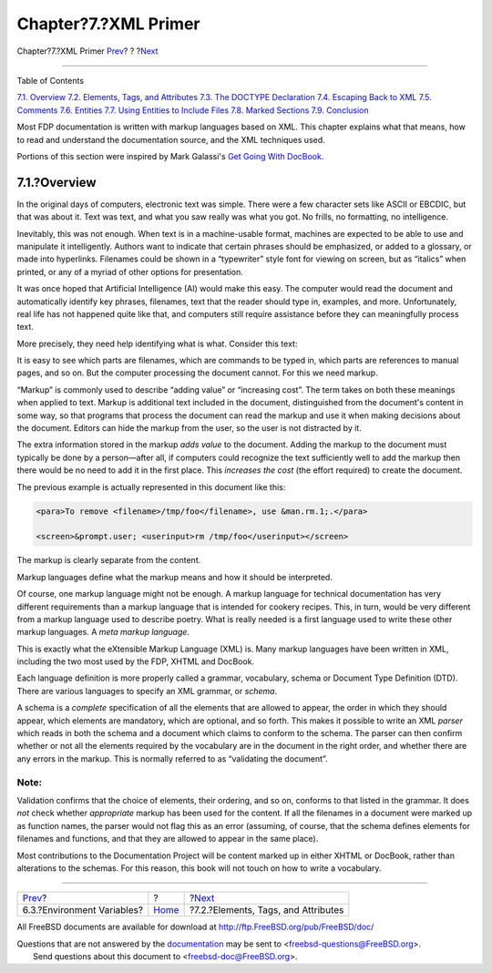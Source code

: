 =====================
Chapter?7.?XML Primer
=====================

.. raw:: html

   <div class="navheader">

Chapter?7.?XML Primer
`Prev <the-website-env.html>`__?
?
?\ `Next <xml-primer-elements.html>`__

--------------

.. raw:: html

   </div>

.. raw:: html

   <div class="chapter">

.. raw:: html

   <div class="titlepage" xmlns="">

.. raw:: html

   <div>

.. raw:: html

   <div>

.. raw:: html

   </div>

.. raw:: html

   </div>

.. raw:: html

   </div>

.. raw:: html

   <div class="toc">

.. raw:: html

   <div class="toc-title">

Table of Contents

.. raw:: html

   </div>

`7.1. Overview <xml-primer.html#xml-primer-overview>`__
`7.2. Elements, Tags, and Attributes <xml-primer-elements.html>`__
`7.3. The DOCTYPE Declaration <xml-primer-doctype-declaration.html>`__
`7.4. Escaping Back to XML <xml-primer-xml-escape.html>`__
`7.5. Comments <xml-primer-comments.html>`__
`7.6. Entities <xml-primer-entities.html>`__
`7.7. Using Entities to Include Files <xml-primer-include.html>`__
`7.8. Marked Sections <xml-primer-marked-sections.html>`__
`7.9. Conclusion <xml-primer-conclusion.html>`__

.. raw:: html

   </div>

Most FDP documentation is written with markup languages based on XML.
This chapter explains what that means, how to read and understand the
documentation source, and the XML techniques used.

Portions of this section were inspired by Mark Galassi's `Get Going With
DocBook <http://www.galassi.org/mark/mydocs/docbook-intro/docbook-intro.html>`__.

.. raw:: html

   <div class="sect1">

.. raw:: html

   <div class="titlepage" xmlns="">

.. raw:: html

   <div>

.. raw:: html

   <div>

7.1.?Overview
-------------

.. raw:: html

   </div>

.. raw:: html

   </div>

.. raw:: html

   </div>

In the original days of computers, electronic text was simple. There
were a few character sets like ASCII or EBCDIC, but that was about it.
Text was text, and what you saw really was what you got. No frills, no
formatting, no intelligence.

Inevitably, this was not enough. When text is in a machine-usable
format, machines are expected to be able to use and manipulate it
intelligently. Authors want to indicate that certain phrases should be
emphasized, or added to a glossary, or made into hyperlinks. Filenames
could be shown in a “typewriter” style font for viewing on screen, but
as “italics” when printed, or any of a myriad of other options for
presentation.

It was once hoped that Artificial Intelligence (AI) would make this
easy. The computer would read the document and automatically identify
key phrases, filenames, text that the reader should type in, examples,
and more. Unfortunately, real life has not happened quite like that, and
computers still require assistance before they can meaningfully process
text.

More precisely, they need help identifying what is what. Consider this
text:

.. raw:: html

   <div class="blockquote">

    To remove ``/tmp/foo``, use
    `rm(1) <http://www.FreeBSD.org/cgi/man.cgi?query=rm&sektion=1>`__.

    .. code:: screen

        % rm /tmp/foo

.. raw:: html

   </div>

It is easy to see which parts are filenames, which are commands to be
typed in, which parts are references to manual pages, and so on. But the
computer processing the document cannot. For this we need markup.

“Markup” is commonly used to describe “adding value” or “increasing
cost”. The term takes on both these meanings when applied to text.
Markup is additional text included in the document, distinguished from
the document's content in some way, so that programs that process the
document can read the markup and use it when making decisions about the
document. Editors can hide the markup from the user, so the user is not
distracted by it.

The extra information stored in the markup *adds value* to the document.
Adding the markup to the document must typically be done by a
person—after all, if computers could recognize the text sufficiently
well to add the markup then there would be no need to add it in the
first place. This *increases the cost* (the effort required) to create
the document.

The previous example is actually represented in this document like this:

.. code:: programlisting

    <para>To remove <filename>/tmp/foo</filename>, use &man.rm.1;.</para>

    <screen>&prompt.user; <userinput>rm /tmp/foo</userinput></screen>

The markup is clearly separate from the content.

Markup languages define what the markup means and how it should be
interpreted.

Of course, one markup language might not be enough. A markup language
for technical documentation has very different requirements than a
markup language that is intended for cookery recipes. This, in turn,
would be very different from a markup language used to describe poetry.
What is really needed is a first language used to write these other
markup languages. A *meta markup language*.

This is exactly what the eXtensible Markup Language (XML) is. Many
markup languages have been written in XML, including the two most used
by the FDP, XHTML and DocBook.

Each language definition is more properly called a grammar, vocabulary,
schema or Document Type Definition (DTD). There are various languages to
specify an XML grammar, or *schema*.

A schema is a *complete* specification of all the elements that are
allowed to appear, the order in which they should appear, which elements
are mandatory, which are optional, and so forth. This makes it possible
to write an XML *parser* which reads in both the schema and a document
which claims to conform to the schema. The parser can then confirm
whether or not all the elements required by the vocabulary are in the
document in the right order, and whether there are any errors in the
markup. This is normally referred to as “validating the document”.

.. raw:: html

   <div class="note" xmlns="">

Note:
~~~~~

Validation confirms that the choice of elements, their ordering, and so
on, conforms to that listed in the grammar. It does *not* check whether
*appropriate* markup has been used for the content. If all the filenames
in a document were marked up as function names, the parser would not
flag this as an error (assuming, of course, that the schema defines
elements for filenames and functions, and that they are allowed to
appear in the same place).

.. raw:: html

   </div>

Most contributions to the Documentation Project will be content marked
up in either XHTML or DocBook, rather than alterations to the schemas.
For this reason, this book will not touch on how to write a vocabulary.

.. raw:: html

   </div>

.. raw:: html

   </div>

.. raw:: html

   <div class="navfooter">

--------------

+------------------------------------+-------------------------+------------------------------------------+
| `Prev <the-website-env.html>`__?   | ?                       | ?\ `Next <xml-primer-elements.html>`__   |
+------------------------------------+-------------------------+------------------------------------------+
| 6.3.?Environment Variables?        | `Home <index.html>`__   | ?7.2.?Elements, Tags, and Attributes     |
+------------------------------------+-------------------------+------------------------------------------+

.. raw:: html

   </div>

All FreeBSD documents are available for download at
http://ftp.FreeBSD.org/pub/FreeBSD/doc/

| Questions that are not answered by the
  `documentation <http://www.FreeBSD.org/docs.html>`__ may be sent to
  <freebsd-questions@FreeBSD.org\ >.
|  Send questions about this document to <freebsd-doc@FreeBSD.org\ >.
